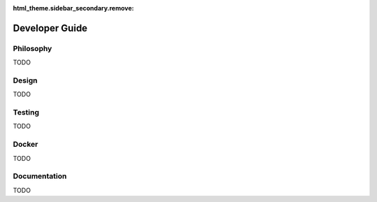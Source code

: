 :html_theme.sidebar_secondary.remove:

.. _developer_guide:

Developer Guide
===============

Philosophy
----------

TODO

Design
------

TODO

Testing
-------

TODO

Docker
------

TODO

Documentation
-------------

TODO
